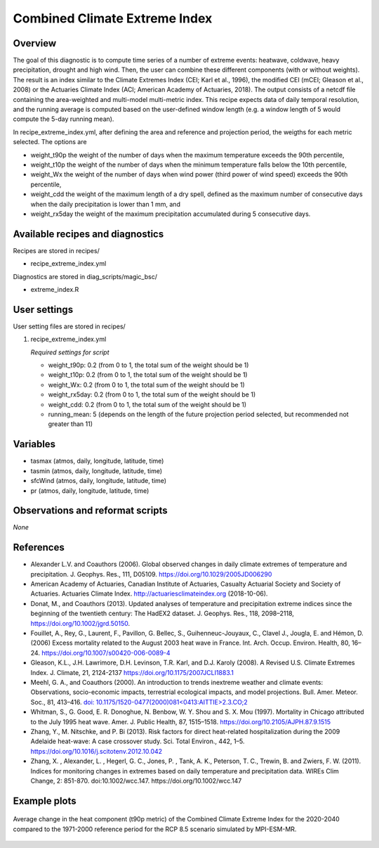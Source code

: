 .. _recipes_extreme_index:

Combined Climate Extreme Index
==============================

Overview
--------

The goal of this diagnostic is to compute time series of a number of extreme events: heatwave, coldwave, heavy precipitation, drought and high wind. Then, the user can combine these different components (with or without weights). The result is an index similar to the Climate Extremes Index (CEI; Karl et al., 1996), the modified CEI (mCEI; Gleason et al., 2008) or the Actuaries Climate Index (ACI; American Academy of Actuaries, 2018). The output consists of a netcdf file containing the area-weighted and multi-model multi-metric index. This recipe expects data of daily temporal resolution, and the running average is computed based on the user-defined window length (e.g. a window length of 5 would compute the 5-day running mean).

In recipe_extreme_index.yml, after defining the area and reference and projection period, the weigths for each metric selected. The options are

* weight_t90p the weight of the number of days when the maximum temperature exceeds the 90th percentile,

* weight_t10p the weight of the number of days when the minimum temperature falls below the 10th percentile,

* weight_Wx the weight of the number of days when wind power (third power of wind speed) exceeds the 90th percentile,

* weight_cdd the weight of the maximum length of a dry spell, defined as the maximum number of consecutive days when the daily precipitation is lower than 1 mm, and

* weight_rx5day the weight of the maximum precipitation accumulated during 5 consecutive days.

Available recipes and diagnostics
-----------------------------------

Recipes are stored in recipes/

* recipe_extreme_index.yml

Diagnostics are stored in diag_scripts/magic_bsc/

* extreme_index.R


User settings
-------------

User setting files are stored in recipes/

#. recipe_extreme_index.yml

   *Required settings for script*

   *   weight_t90p: 0.2 (from 0 to 1, the total sum of the weight should be 1)
   *   weight_t10p: 0.2 (from 0 to 1, the total sum of the weight should be 1)
   *   weight_Wx: 0.2 (from 0 to 1, the total sum of the weight should be 1)
   *   weight_rx5day: 0.2 (from 0 to 1, the total sum of the weight should be 1)
   *   weight_cdd: 0.2 (from 0 to 1, the total sum of the weight should be 1)
   *   running_mean: 5 (depends on the length of the future projection period selected, but recommended not greater than 11)

Variables
---------

* tasmax (atmos, daily, longitude, latitude, time)
* tasmin (atmos, daily, longitude, latitude, time)
* sfcWind (atmos, daily, longitude, latitude, time)
* pr (atmos, daily, longitude, latitude, time)


Observations and reformat scripts
---------------------------------

*None*

References
----------

* Alexander L.V.  and Coauthors (2006). Global observed changes in daily climate extremes of temperature and precipitation. J. Geophys. Res., 111, D05109. https://doi.org/10.1029/2005JD006290

* American Academy of Actuaries, Canadian Institute of Actuaries, Casualty Actuarial Society and Society of Actuaries. Actuaries Climate Index. http://actuariesclimateindex.org (2018-10-06).

* Donat, M., and Coauthors (2013). Updated analyses of temperature and precipitation extreme indices since the beginning of the twentieth century: The HadEX2 dataset. J.  Geophys. Res., 118, 2098–2118, https://doi.org/10.1002/jgrd.50150.

* Fouillet, A., Rey, G., Laurent, F., Pavillon, G. Bellec, S., Guihenneuc-Jouyaux, C., Clavel J., Jougla, E. and Hémon, D. (2006) Excess mortality related to the August 2003 heat wave in France. Int. Arch. Occup. Environ. Health, 80, 16–24. https://doi.org/10.1007/s00420-006-0089-4

* Gleason, K.L., J.H. Lawrimore, D.H. Levinson, T.R. Karl, and D.J. Karoly (2008). A Revised U.S. Climate Extremes Index. J. Climate, 21, 2124-2137 https://doi.org/10.1175/2007JCLI1883.1

* Meehl, G. A., and Coauthors (2000). An introduction to trends inextreme weather and climate events: Observations, socio-economic impacts, terrestrial ecological impacts, and model projections. Bull. Amer. Meteor. Soc., 81, 413–416. `doi: 10.1175/1520-0477(2000)081<0413:AITTIE>2.3.CO;2 <https://journals.ametsoc.org/doi/abs/10.1175/1520-0477%282000%29081%3C0413%3AAITTIE%3E2.3.CO%3B2>`_

* Whitman, S., G. Good, E. R. Donoghue, N. Benbow, W. Y. Shou and S. X. Mou (1997). Mortality in Chicago attributed to the July 1995 heat wave. Amer. J. Public Health, 87, 1515–1518. https://doi.org/10.2105/AJPH.87.9.1515

* Zhang, Y., M. Nitschke, and P. Bi (2013). Risk factors for direct heat-related hospitalization during the 2009 Adelaide heat-wave: A case crossover study. Sci. Total Environ., 442, 1–5. https://doi.org/10.1016/j.scitotenv.2012.10.042

* Zhang, X. , Alexander, L. , Hegerl, G. C., Jones, P. , Tank, A. K.,  Peterson, T. C., Trewin, B.  and Zwiers, F. W. (2011). Indices for  monitoring changes in extremes based on daily temperature and  precipitation data. WIREs Clim Change, 2: 851-870. doi:10.1002/wcc.147. https://doi.org/10.1002/wcc.147



Example plots
-------------

.. _fig_extremeindex1:
.. figure::  /recipes/figures/recipe_extreme_index/t90p_IPSL-CM5A-LR_rcp85_2020_2040.png
   :align:   center
   :width:   14cm

   Average change in the heat component (t90p metric) of the Combined Climate Extreme Index for the 2020-2040 compared to the 1971-2000 reference period for the RCP 8.5 scenario simulated by MPI-ESM-MR.
